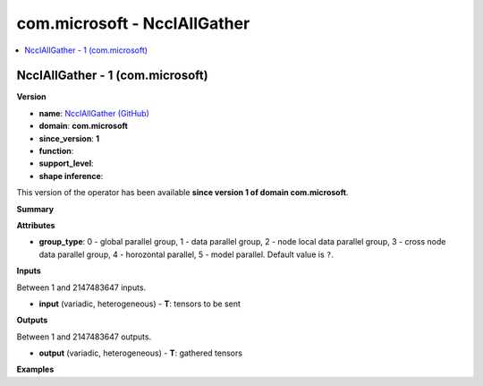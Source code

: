 
.. _l-onnx-doccom.microsoft-NcclAllGather:

=============================
com.microsoft - NcclAllGather
=============================

.. contents::
    :local:


.. _l-onnx-opcom-microsoft-ncclallgather-1:

NcclAllGather - 1 (com.microsoft)
=================================

**Version**

* **name**: `NcclAllGather (GitHub) <https://github.com/onnx/onnx/blob/main/docs/Operators.md#com.microsoft.NcclAllGather>`_
* **domain**: **com.microsoft**
* **since_version**: **1**
* **function**:
* **support_level**:
* **shape inference**:

This version of the operator has been available
**since version 1 of domain com.microsoft**.

**Summary**

**Attributes**

* **group_type**:
  0 - global parallel group, 1 - data parallel group, 2 - node local
  data parallel group, 3 - cross node data parallel group, 4 -
  horozontal parallel, 5 - model parallel. Default value is ``?``.

**Inputs**

Between 1 and 2147483647 inputs.

* **input** (variadic, heterogeneous) - **T**:
  tensors to be sent

**Outputs**

Between 1 and 2147483647 outputs.

* **output** (variadic, heterogeneous) - **T**:
  gathered tensors

**Examples**
